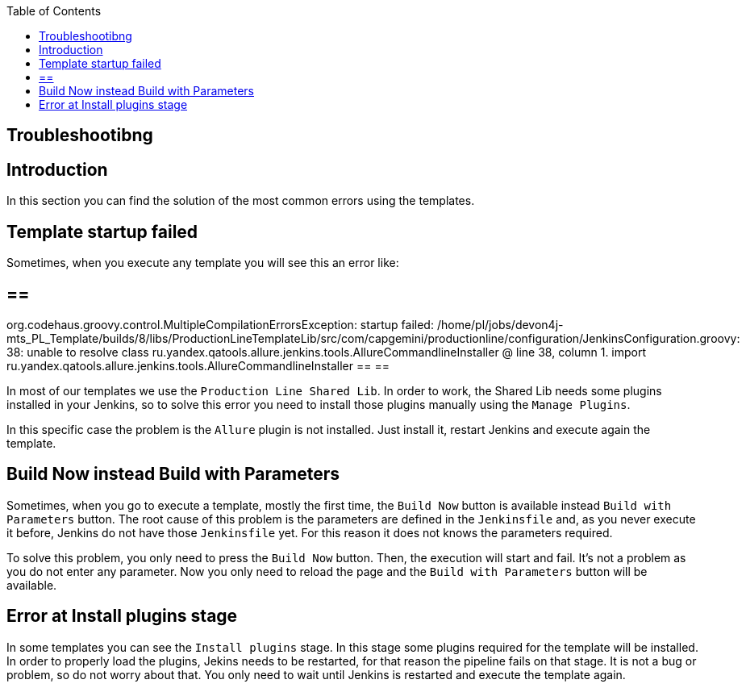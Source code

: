 :toc: macro

ifdef::env-github[]
:tip-caption: :bulb:
:note-caption: :information_source:
:important-caption: :heavy_exclamation_mark:
:caution-caption: :fire:
:warning-caption: :warning:
endif::[]

toc::[]
:idprefix:
:idseparator: -
:reproducible:
:source-highlighter: rouge
:listing-caption: Listing

== Troubleshootibng

==  Introduction

In this section you can find the solution of the most common errors using the templates. 

==  Template startup failed

Sometimes, when you execute any template you will see this an error like:

[source,java]
== == 
org.codehaus.groovy.control.MultipleCompilationErrorsException: startup failed:
/home/pl/jobs/devon4j-mts_PL_Template/builds/8/libs/ProductionLineTemplateLib/src/com/capgemini/productionline/configuration/JenkinsConfiguration.groovy: 38: unable to resolve class ru.yandex.qatools.allure.jenkins.tools.AllureCommandlineInstaller
 @ line 38, column 1.
   import ru.yandex.qatools.allure.jenkins.tools.AllureCommandlineInstaller
== == 

In most of our templates we use the `Production Line Shared Lib`. In order to work, the Shared Lib needs some plugins installed in your Jenkins, so to solve this error you need to install those plugins manually using the `Manage Plugins`.

In this specific case the problem is the `Allure` plugin is not installed. Just install it, restart Jenkins and execute again the template.

==  Build Now instead Build with Parameters

Sometimes, when you go to execute a template, mostly the first time, the `Build Now` button is available instead `Build with Parameters` button. The root cause of this problem is the parameters are defined in the `Jenkinsfile` and, as you never execute it before, Jenkins do not have those `Jenkinsfile` yet. For this reason it does not knows the parameters required.

To solve this problem, you only need to press the `Build Now` button. Then, the execution will start and fail. It's not a problem as you do not enter any parameter. Now you only need to reload the page and the `Build with Parameters` button will be available.

==  Error at Install plugins stage

In some templates you can see the `Install plugins` stage. In this stage some plugins required for the template will be installed. In order to properly load the plugins, Jekins needs to be restarted, for that reason the pipeline fails on that stage. It is not a bug or problem, so do not worry about that. You only need to wait until Jenkins is restarted and execute the template again.
